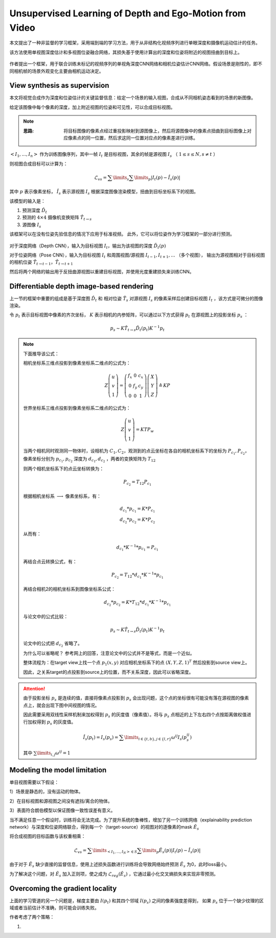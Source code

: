 Unsupervised Learning of Depth and Ego-Motion from Video
==========================================================

本文提出了一种非监督的学习框架，采用端到端的学习方法，用于从非结构化视频序列进行单眼深度和摄像机运动估计的任务。

该方法使用单视图深度估计和多视图位姿融合网络，其损失基于使用计算出的深度和位姿将附近的视图扭曲到目标上。

.. figure:: 1.jpg
   :figclass: align-center

作者提出一个框架，用于联合训练未标记的视频序列的单视角深度CNN网络和相机位姿估计CNN网络。假设场景是刚性的，即不同相机帧的场景外观变化主要由相机运动决定。

View synthesis as supervision
-------------------------------

本文将视觉合成作为深度和位姿估计的关键监督信息：给定一个场景的输入视图，合成从不同相机姿态看到的场景的新图像。

给定该图像中每个像素的深度，加上附近视图的位姿和可见性，可以合成目标视图。

.. note::

   :思路:

      将目标图像的像素点经过重投影映射到源图像上，然后将源图像中的像素点扭曲到目标图像上对应像素点的同一位置，然后求这同一位置对应点的像素差进行训练。

:math:`<I_1,...,I_n>` 作为训练图像序列，其中一帧 :math:`I_t` 是目标视图，其余的帧是源视图 :math:`I_s` （ :math:`1 \le s \le N, s \ne t` ）

则视图合成目标可以计算为：

.. math::

   \mathscr{L}_{vs} = \sum\limits_{s} \sum\limits_{p} |I_t(p) - \hat{I}_s (p)|

其中 :math:`p` 表示像素坐标， :math:`\hat{I_s}` 表示源视图 :math:`I_s` 根据深度图像渲染模型，扭曲到目标坐标系下的视图。

该模型的输入是：

1. 预测深度 :math:`\hat{D_t}`
2. 预测的 :math:`4 \times 4` 摄像机变换矩阵 :math:`\hat{T}_{t \rightarrow s}`
3. 源图像 :math:`I_s`

该框架可以在没有位姿先验信息的情况下应用于标准视频。 此外，它可以将位姿作为学习框架的一部分进行预测。

.. figure:: 2.jpg
   :figclass: align-center

对于深度网络（Depth CNN），输入为目标视图 :math:`I_t`，输出为该视图的深度 :math:`\hat{D}_t(p)`

对于位姿网络（Pose CNN），输入为目标视图 :math:`I_t` 和周围视图/源视图 :math:`I_{t-1},I_{t+1},...` （多个视图），
输出为源视图相对于目标视图的相机位姿 :math:`\hat{T}_{t \rightarrow t-1} ，\hat{T}_{t \rightarrow t+1}`

然后将两个网络的输出用于反扭曲源视图以重建目标视图，并使用光度重建损失来训练CNN。

Differentiable depth image-based rendering
---------------------------------------------

上一节的框架中重要的组成是基于深度图 :math:`\hat{D_t}` 和 相对位姿 :math:`\hat{T_s}` 对源视图 :math:`I_s` 的像素采样后创建目标视图 :math:`I_t` ，该方式是可微分的图像渲染。

令 :math:`p_t` 表示目标视图中像素的齐次坐标， :math:`K` 表示相机的内参矩阵，可以通过以下方式获得 :math:`p_t` 在源视图上的投影坐标 :math:`p_s` ：

.. math::

   p_s \sim K\hat{T}_{t \rightarrow s} \hat{D}_t(p_t) K^{-1} p_t

.. note::

   下面推导该公式：

   相机坐标系三维点投影到像素坐标系二维点的公式为：

   .. math::

      Z\left(
      \begin{matrix}
      u\\v\\1
      \end{matrix}
      \right) = \left(
      \begin{matrix}
      f_x & 0 & c_x\\0 & f_y & c_y\\0 & 0 & 1
      \end{matrix}
      \right)\left(
      \begin{matrix}
      X \\ Y \\ Z
      \end{matrix}
      \right) \triangleq K P

   世界坐标系三维点投影到像素坐标系二维点的公式为：

   .. math::

      Z \left(
      \begin{matrix}
      u\\v\\1
      \end{matrix}
      \right) = KTP_w

   当两个相机同时观测同一物体时，设相机为 :math:`C_1,C_2`，观测到的点云坐标在各自的相机坐标系下的坐标为 :math:`P_{c_1}, P_{c_2}`，像素坐标分别为 :math:`p_{c_1},p_{c_2}`
   深度为 :math:`d_{c_1},d_{c_2}` ，两者的变换矩阵为 :math:`T_{12}`

   则两个相机坐标系下的点云坐标转换为：

   .. math::

      P_{c_2} = T_{12} P_{c_1}

   根据相机坐标系 :math:`\longrightarrow` 像素坐标系，有：

   .. math::

      d_{c_1} * p_{c_1} = K * P_{c_1} \\
      d_{c_2} * p_{c_2} = K * P_{c_2}

   从而有：

   .. math::

      d_{c_1} * K^{-1} * p_{c_1} = P_{c_1}

   再结合点云转换公式，有：

   .. math::

      P_{c_2} = T_{12} * d_{c_1} * K^{-1} * p_{c_1}

   再结合相机2的相机坐标系到图像坐标系公式：

   .. math::

      d_{c_2} * p_{c_2} = K * T_{12} * d_{c_1} * K^{-1} * p_{c_1}

   与论文中的公式比较：

   .. math::

      p_s \sim K\hat{T}_{t \rightarrow s} \hat{D}_t(p_t) K^{-1} p_t

   论文中的公式把 :math:`d_{c_2}` 省略了。

   为什么可以省略呢？ 参考网上的回答，注意论文中的公式并不是等式，而是一个近似。

   整体流程为：在target view上找一个点 :math:`p_1(x,y)` 对应相机坐标系下的点 :math:`(X,Y,Z,1)^T` 然后投影到source view上。

   因此，之关系target的点投影到source上的位置，而不关系深度，因此可以省略深度。

.. attention::

   由于投影坐标 :math:`p_s` 是连续的值，直接将像素点投影到 :math:`p_s` 会出现问题，这个点的坐标很有可能没有落在源视图的像素点上，就会出现下图中间视图的情况。

   因此需要采用双线性采样机制来加权得到 :math:`p_s` 的灰度值（像素值）。将与 :math:`p_s` 点相近的上下左右四个点按距离做权值进行加权得到 :math:`p_s` 的灰度值。

   .. math::

      \hat{I}_s(p_t) = I_s(p_s) = \sum\limits_{i \in \{t,b\}, j \in \{l, r\}} \omega^{ij} I_s(p_s^{ij})

   其中 :math:`\sum\limits_{i,j} \omega^{ij} = 1`

.. figure:: 3.jpg
   :figclass: align-center


Modeling the model limitation
---------------------------------

单目视图需要以下假设：

1）场景是静态的，没有运动的物体。

2）在目标视图和源视图之间没有遮挡/离合的物体。

3）表面符合朗伯模型以保证图像一致性误差有意义。

当不满足任意一个假设时，训练将会无法完成。为了提升系统的鲁棒性，增加了另一个训练网络（explainability prediction network）与深度和位姿网络联合，得到每一个（target-source）的视图对的逐像素的mask :math:`\hat{E}_s`

将合成视图的目标函数与该权重相乘：

.. math::

   \mathscr{L}_{vs} = \sum\limits_{<I_1,...,I_N> \in S} \sum\limits_p \hat{E}_s(p)|I_t(p) - \hat{I}_s(p)|

由于对于 :math:`\hat{E}_s` 缺少直接的监督信息，使用上述损失函数进行训练将会导致网络始终预测 :math:`\hat{E}_s` 为0，此时loss最小。

为了解决这个问题，对 :math:`\hat{E}_s` 加入正则项，使之成为 :math:`\mathscr{L}_{reg}(\hat{E}_s)` ，它通过最小化交叉熵损失来实现非零预测。

Overcoming the gradient locality
---------------------------------

上面的学习管道的另一个问题是，梯度主要由 :math:`I(p_t)` 和其四个邻域 :math:`I(p_s)` 之间的像素强度差得到，
如果 :math:`p_s` 位于一个缺少纹理的区域或者当前估计不准确，则可能会训练失败。

作者考虑了两个策略：

1. 
